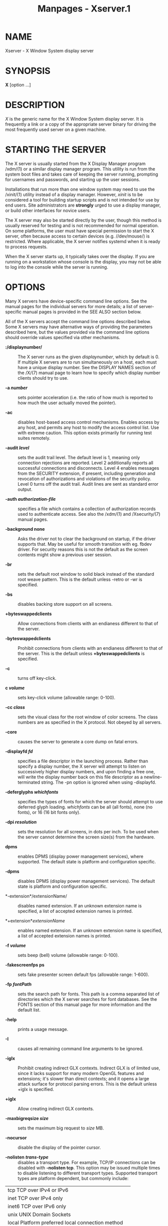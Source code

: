 #+TITLE: Manpages - Xserver.1
* NAME
Xserver - X Window System display server

* SYNOPSIS
*X* [option ...]

* DESCRIPTION
/X/ is the generic name for the X Window System display server. It is
frequently a link or a copy of the appropriate server binary for driving
the most frequently used server on a given machine.

* STARTING THE SERVER
The X server is usually started from the X Display Manager program
/xdm/(1) or a similar display manager program. This utility is run from
the system boot files and takes care of keeping the server running,
prompting for usernames and passwords, and starting up the user
sessions.

Installations that run more than one window system may need to use the
/xinit/(1) utility instead of a display manager. However, /xinit/ is to
be considered a tool for building startup scripts and is not intended
for use by end users. Site administrators are *strongly* urged to use a
display manager, or build other interfaces for novice users.

The X server may also be started directly by the user, though this
method is usually reserved for testing and is not recommended for normal
operation. On some platforms, the user must have special permission to
start the X server, often because access to certain devices (e.g.
//dev/mouse/) is restricted. Where applicable, the X server notifies
systemd when it is ready to process requests.

When the X server starts up, it typically takes over the display. If you
are running on a workstation whose console is the display, you may not
be able to log into the console while the server is running.

* OPTIONS
Many X servers have device-specific command line options. See the manual
pages for the individual servers for more details; a list of
server-specific manual pages is provided in the SEE ALSO section below.

All of the X servers accept the command line options described below.
Some X servers may have alternative ways of providing the parameters
described here, but the values provided via the command line options
should override values specified via other mechanisms.

- *:/displaynumber/* :: The X server runs as the given /displaynumber/,
  which by default is 0. If multiple X servers are to run simultaneously
  on a host, each must have a unique display number. See the DISPLAY
  NAMES section of the /X/(7) manual page to learn how to specify which
  display number clients should try to use.

- *-a /number/* :: sets pointer acceleration (i.e. the ratio of how much
  is reported to how much the user actually moved the pointer).

- *-ac* :: disables host-based access control mechanisms. Enables access
  by any host, and permits any host to modify the access control list.
  Use with extreme caution. This option exists primarily for running
  test suites remotely.

- *-audit /level/* :: sets the audit trail level. The default level is
  1, meaning only connection rejections are reported. Level 2
  additionally reports all successful connections and disconnects. Level
  4 enables messages from the SECURITY extension, if present, including
  generation and revocation of authorizations and violations of the
  security policy. Level 0 turns off the audit trail. Audit lines are
  sent as standard error output.

- *-auth /authorization-file/* :: specifies a file which contains a
  collection of authorization records used to authenticate access. See
  also the /xdm/(1) and /Xsecurity/(7) manual pages.

- *-background none* :: Asks the driver not to clear the background on
  startup, if the driver supports that. May be useful for smooth
  transition with eg. fbdev driver. For security reasons this is not the
  default as the screen contents might show a previous user session.

- *-br* :: sets the default root window to solid black instead of the
  standard root weave pattern. This is the default unless -retro or -wr
  is specified.

- *-bs* :: disables backing store support on all screens.

- *+byteswappedclients* :: Allow connections from clients with an
  endianess different to that of the server.

- *-byteswappedclients* :: Prohibit connections from clients with an
  endianess different to that of the server. This is the default unless
  *+byteswappedclients* is specified.

- *-c* :: turns off key-click.

- *c /volume/* :: sets key-click volume (allowable range: 0-100).

- *-cc /class/* :: sets the visual class for the root window of color
  screens. The class numbers are as specified in the X protocol. Not
  obeyed by all servers.

- *-core* :: causes the server to generate a core dump on fatal errors.

- *-displayfd /fd/* :: specifies a file descriptor in the launching
  process. Rather than specify a display number, the X server will
  attempt to listen on successively higher display numbers, and upon
  finding a free one, will write the display number back on this file
  descriptor as a newline-terminated string. The -pn option is ignored
  when using -displayfd.

- *-deferglyphs /whichfonts/* :: specifies the types of fonts for which
  the server should attempt to use deferred glyph loading. /whichfonts/
  can be all (all fonts), none (no fonts), or 16 (16 bit fonts only).

- *-dpi /resolution/* :: sets the resolution for all screens, in dots
  per inch. To be used when the server cannot determine the screen
  size(s) from the hardware.

- *dpms* :: enables DPMS (display power management services), where
  supported. The default state is platform and configuration specific.

- *-dpms* :: disables DPMS (display power management services). The
  default state is platform and configuration specific.

- *-extension*/extensionName/ :: disables named extension. If an unknown
  extension name is specified, a list of accepted extension names is
  printed.

- *+extension*/extensionName/ :: enables named extension. If an unknown
  extension name is specified, a list of accepted extension names is
  printed.

- *-f /volume/* :: sets beep (bell) volume (allowable range: 0-100).

- *-fakescreenfps ps* :: sets fake presenter screen default fps
  (allowable range: 1-600).

- *-fp /fontPath/* :: sets the search path for fonts. This path is a
  comma separated list of directories which the X server searches for
  font databases. See the FONTS section of this manual page for more
  information and the default list.

- *-help* :: prints a usage message.

- *-I* :: causes all remaining command line arguments to be ignored.

- *-iglx* :: Prohibit creating indirect GLX contexts. Indirect GLX is of
  limited use, since it lacks support for many modern OpenGL features
  and extensions; it's slower than direct contexts; and it opens a large
  attack surface for protocol parsing errors. This is the default unless
  +iglx is specified.

- *+iglx* :: Allow creating indirect GLX contexts.

- *-maxbigreqsize /size/* :: sets the maximum big request to /size/ MB.

- *-nocursor* :: disable the display of the pointer cursor.

- *-nolisten /trans-type/* :: disables a transport type. For example,
  TCP/IP connections can be disabled with *-nolisten tcp*. This option
  may be issued multiple times to disable listening to different
  transport types. Supported transport types are platform dependent, but
  commonly include:

| tcp TCP over IPv4 or IPv6                        |  |
| inet TCP over IPv4 only                          |  |
| inet6 TCP over IPv6 only                         |  |
| unix UNIX Domain Sockets                         |  |
| local Platform preferred local connection method |  |

- *-listen /trans-type/* :: enables a transport type. For example,
  TCP/IP connections can be enabled with *-listen tcp*. This option may
  be issued multiple times to enable listening to different transport
  types.

- *-noreset* :: prevents a server reset when the last client connection
  is closed. This overrides a previous *-terminate* command line option.

- *-p /minutes/* :: sets screen-saver pattern cycle time in minutes.

- *-pn* :: permits the server to continue running if it fails to
  establish all of its well-known sockets (connection points for
  clients), but establishes at least one. This option is set by default.

- *-nopn* :: causes the server to exit if it fails to establish all of
  its well-known sockets (connection points for clients).

- *-r* :: turns off auto-repeat.

- *r* :: turns on auto-repeat.

- *-retro* :: starts the server with the classic stipple and cursor
  visible. The default is to start with a black root window, and to
  suppress display of the cursor until the first time an application
  calls XDefineCursor(). For kdrive servers, this implies -zap.

- *-s /minutes/* :: sets screen-saver timeout time in minutes.

- *-su* :: disables save under support on all screens.

- *-seat /seat/* :: seat to run on. Takes a string identifying a seat in
  a platform specific syntax. On platforms which support this feature
  this may be used to limit the server to expose only a specific subset
  of devices connected to the system.

- *-t /number/* :: sets pointer acceleration threshold in pixels (i.e.
  after how many pixels pointer acceleration should take effect).

- *-terminate /[delay]/* :: causes the server to terminate at server
  reset, instead of continuing to run. This overrides a previous
  *-noreset* command line option. If a delay in seconds is specified,
  the server waits for at least the delay. At the end of this grace
  period if no client is connected, the server terminates immediately.

- *-tst* :: disables all testing extensions (e.g., XTEST, XTrap,
  XTestExtension1, RECORD).

- *tty/xx/* :: ignored, for servers started the ancient way (from init).

- *v* :: sets video-off screen-saver preference.

- *-v* :: sets video-on screen-saver preference.

- *-wr* :: sets the default root window to solid white instead of the
  standard root weave pattern.

- *-x /extension/* :: loads the specified extension at init. This is a
  no-op for most implementations.

- *[+-]xinerama* :: enables(+) or disables(-) the XINERAMA extension.
  The default state is platform and configuration specific.

* SERVER DEPENDENT OPTIONS
Some X servers accept the following options:

- *-ld /kilobytes/* :: sets the data space limit of the server to the
  specified number of kilobytes. A value of zero makes the data size as
  large as possible. The default value of -1 leaves the data space limit
  unchanged.

- *-lf /files/* :: sets the number-of-open-files limit of the server to
  the specified number. A value of zero makes the limit as large as
  possible. The default value of -1 leaves the limit unchanged.

- *-ls /kilobytes/* :: sets the stack space limit of the server to the
  specified number of kilobytes. A value of zero makes the stack size as
  large as possible. The default value of -1 leaves the stack space
  limit unchanged.

- *-maxclients* :: *64*|*128*|*256*|*512* Set the maximum number of
  clients allowed to connect to the X server. Acceptable values are 64,
  128, 256 or 512.

- *-render* :: *default*|*mono*|*gray*|*color* sets the color allocation
  policy that will be used by the render extension.

  - /default/ :: selects the default policy defined for the display
    depth of the X server.

  - /mono/ :: don't use any color cell.

  - /gray/ :: use a gray map of 13 color cells for the X render
    extension.

  - /color/ :: use a color cube of at most 4*4*4 colors (that is 64
    color cells).

- *-dumbSched* :: disables smart scheduling on platforms that support
  the smart scheduler.

- *-schedInterval /interval/* :: sets the smart scheduler's scheduling
  interval to /interval/ milliseconds.

* XDMCP OPTIONS
X servers that support XDMCP have the following options. See the /X
Display Manager Control Protocol/ specification for more information.

- *-query /hostname/* :: enables XDMCP and sends Query packets to the
  specified /hostname/.

- *-broadcast* :: enable XDMCP and broadcasts BroadcastQuery packets to
  the network. The first responding display manager will be chosen for
  the session.

- *-multicast [/address/ [/hop/ count]]* :: Enable XDMCP and multicast
  BroadcastQuery packets to the network. The first responding display
  manager is chosen for the session. If an address is specified, the
  multicast is sent to that address. If no address is specified, the
  multicast is sent to the default XDMCP IPv6 multicast group. If a hop
  count is specified, it is used as the maximum hop count for the
  multicast. If no hop count is specified, the multicast is set to a
  maximum of 1 hop, to prevent the multicast from being routed beyond
  the local network.

- *-indirect /hostname/* :: enables XDMCP and send IndirectQuery packets
  to the specified /hostname/.

- *-port /port-number/* :: uses the specified /port-number/ for XDMCP
  packets, instead of the default. This option must be specified before
  any -query, -broadcast, -multicast, or -indirect options.

- *-from /local-address/* :: specifies the local address to connect from
  (useful if the connecting host has multiple network interfaces). The
  /local-address/ may be expressed in any form acceptable to the host
  platform's /gethostbyname/(3) implementation.

- *-once* :: causes the server to terminate (rather than reset) when the
  XDMCP session ends.

- *-class /display-class/* :: XDMCP has an additional display qualifier
  used in resource lookup for display-specific options. This option sets
  that value, by default it is "MIT-unspecified" (not a very useful
  value).

- *-cookie /xdm-auth-bits/* :: When testing XDM-AUTHENTICATION-1, a
  private key is shared between the server and the manager. This option
  sets the value of that private data (not that it is very private,
  being on the command line!).

- *-displayID /display-id/* :: Yet another XDMCP specific value, this
  one allows the display manager to identify each display so that it can
  locate the shared key.

* XKEYBOARD OPTIONS
X servers that support the XKEYBOARD (a.k.a. XKB) extension accept the
following options. All layout files specified on the command line must
be located in the XKB base directory or a subdirectory, and specified as
the relative path from the XKB base directory. The default XKB base
directory is
//nix/store/qpmml219sc5kv1qxl0akz990pzkgn91v-xwayland-24.1.3/lib/X11/xkb/.

- *[+-]accessx* [ /timeout/ [ /timeout_mask/ [ /feedback/ [
  /options_mask/ ] ] ] ] :: enables(+) or disables(-) AccessX key
  sequences.

- *-xkbdir /directory/* :: base directory for keyboard layout files.
  This option is not available for setuid X servers (i.e., when the X
  server's real and effective uids are different).

- *-ardelay /milliseconds/* :: sets the autorepeat delay (length of time
  in milliseconds that a key must be depressed before autorepeat
  starts).

- *-arinterval /milliseconds/* :: sets the autorepeat interval (length
  of time in milliseconds that should elapse between
  autorepeat-generated keystrokes).

- *-xkbmap /filename/* :: loads keyboard description in /filename/ on
  server startup.

* NETWORK CONNECTIONS
The X server supports client connections via a platform-dependent subset
of the following transport types: TCP/IP, Unix Domain sockets, and
several varieties of SVR4 local connections. See the DISPLAY NAMES
section of the /X/(7) manual page to learn how to specify which
transport type clients should try to use.

* GRANTING ACCESS
The X server implements a platform-dependent subset of the following
authorization protocols: MIT-MAGIC-COOKIE-1, XDM-AUTHORIZATION-1,
XDM-AUTHORIZATION-2, SUN-DES-1, and MIT-KERBEROS-5. See the
/Xsecurity/(7) manual page for information on the operation of these
protocols.

Authorization data required by the above protocols is passed to the
server in a private file named with the *-auth* command line option.
Each time the server is about to accept the first connection after a
reset (or when the server is starting), it reads this file. If this file
contains any authorization records, the local host is not automatically
allowed access to the server, and only clients which send one of the
authorization records contained in the file in the connection setup
information will be allowed access. See the /Xau/ manual page for a
description of the binary format of this file. See /xauth/(1) for
maintenance of this file, and distribution of its contents to remote
hosts.

The X server also uses a host-based access control list for deciding
whether or not to accept connections from clients on a particular
machine. If no other authorization mechanism is being used, this list
initially consists of the host on which the server is running as well as
any machines listed in the file //etc/X/*n*/.hosts/, where *n* is the
display number of the server. Each line of the file should contain
either an Internet hostname (e.g. expo.lcs.mit.edu) or a complete name
in the format /family/:/name/ as described in the /xhost/(1) manual
page. There should be no leading or trailing spaces on any lines. For
example:

#+begin_example
joesworkstation
corporate.company.com
inet:bigcpu
local:
#+end_example

Users can add or remove hosts from this list and enable or disable
access control using the /xhost/ command from the same machine as the
server.

If the X FireWall Proxy (/xfwp/) is being used without a sitepolicy,
host-based authorization must be turned on for clients to be able to
connect to the X server via the /xfwp/. If /xfwp/ is run without a
configuration file and thus no sitepolicy is defined, if /xfwp/ is using
an X server where xhost + has been run to turn off host-based
authorization checks, when a client tries to connect to this X server
via /xfwp/, the X server will deny the connection. See /xfwp/(1) for
more information about this proxy.

The X protocol intrinsically does not have any notion of window
operation permissions or place any restrictions on what a client can do;
if a program can connect to a display, it has full run of the screen. X
servers that support the SECURITY extension fare better because clients
can be designated untrusted via the authorization they use to connect;
see the /xauth/(1) manual page for details. Restrictions are imposed on
untrusted clients that curtail the mischief they can do. See the
SECURITY extension specification for a complete list of these
restrictions.

Sites that have better authentication and authorization systems might
wish to make use of the hooks in the libraries and the server to provide
additional security models.

* SIGNALS
The X server attaches special meaning to the following signals:

- /SIGHUP/ :: This signal causes the server to close all existing
  connections, free all resources, and restore all defaults. It is sent
  by the display manager whenever the main user's main application
  (usually an /xterm/ or window manager) exits to force the server to
  clean up and prepare for the next user.

- /SIGTERM/ :: This signal causes the server to exit cleanly.

- /SIGUSR1/ :: This signal is used quite differently from either of the
  above. When the server starts, it checks to see if it has inherited
  SIGUSR1 as SIG_IGN instead of the usual SIG_DFL. In this case, the
  server sends a SIGUSR1 to its parent process after it has set up the
  various connection schemes. /Xdm/ uses this feature to recognize when
  connecting to the server is possible.

* FONTS
The X server can obtain fonts from directories and/or from font servers.
The list of directories and font servers the X server uses when trying
to open a font is controlled by the /font path/.

The default font path is /run/current-system/sw/share/X11/fonts .

A special kind of directory can be specified using the *catalogue*:
prefix. Directories specified this way can contain symlinks pointing to
the real font directories. See the FONTPATH.D section for details.

The font path can be set with the *-fp* option or by /xset/(1) after the
server has started.

* FONTPATH.D
You can specify a special kind of font path in the form
*catalogue:<dir>*. The directory specified after the catalogue: prefix
will be scanned for symlinks and each symlink destination will be added
as a local fontfile FPE.

The symlink can be suffixed by attributes such as '*unscaled*', which
will be passed through to the underlying fontfile FPE. The only
exception is the newly introduced '*pri*' attribute, which will be used
for ordering the font paths specified by the symlinks.

An example configuration:

#+begin_example
    75dpi:unscaled:pri=20 -> /usr/share/X11/fonts/75dpi
    ghostscript:pri=60 -> /usr/share/fonts/default/ghostscript
    misc:unscaled:pri=10 -> /usr/share/X11/fonts/misc
    type1:pri=40 -> /usr/share/X11/fonts/Type1
    type1:pri=50 -> /usr/share/fonts/default/Type1
#+end_example

This will add /usr/share/X11/fonts/misc as the first FPE with the
attribute unscaled', second FPE will be /usr/share/X11/fonts/75dpi, also
with the attribute 'unscaled' etc. This is functionally equivalent to
setting the following font path:

#+begin_example
    /usr/share/X11/fonts/misc:unscaled,
    /usr/share/X11/fonts/75dpi:unscaled,
    /usr/share/X11/fonts/Type1,
    /usr/share/fonts/default/Type1,
    /usr/share/fonts/default/ghostscript
#+end_example

* FILES
- //etc/X*n*.hosts/ :: Initial access control list for display number
  *n*

- //nix/store/qpmml219sc5kv1qxl0akz990pzkgn91v-xwayland-24.1.3/share/fonts/X11/misc/,//nix/store/qpmml219sc5kv1qxl0akz990pzkgn91v-xwayland-24.1.3/share/fonts/X11/75dpi/,//nix/store/qpmml219sc5kv1qxl0akz990pzkgn91v-xwayland-24.1.3/share/fonts/X11/100dpi/ :: Bitmap
  font directories

- //nix/store/qpmml219sc5kv1qxl0akz990pzkgn91v-xwayland-24.1.3/share/fonts/X11/TTF/,//nix/store/qpmml219sc5kv1qxl0akz990pzkgn91v-xwayland-24.1.3/share/fonts/X11/Type1/ :: Outline
  font directories

- //tmp/.X11-unix/X*n*/ :: Unix domain socket for display number *n*

- //usr/adm/X*n*msgs/ :: Error log file for display number *n* if run
  from /init/(8)

- //nix/store/qpmml219sc5kv1qxl0akz990pzkgn91v-xwayland-24.1.3/lib/X11/xdm/xdm-errors/ :: Default
  error log file if the server is run from /xdm/(1)

* SEE ALSO
General information: /X/(7)

Protocols: /X Window System Protocol,/ /The X Font Service Protocol,/ /X
Display Manager Control Protocol/

Fonts: /bdftopcf/(1), /mkfontdir/(1), /mkfontscale/(1), /xfs/(1),
/xlsfonts/(1), /xfontsel/(1), /xfd/(1), /X Logical Font Description
Conventions/

Keyboards: /xkeyboard-config/(7)

Security: /Xsecurity/(7), /xauth/(1), /Xau/(1), /xdm/(1), /xhost/(1),
/xfwp/(1), /Security Extension Specification/

Starting the server: /startx/(1), /xdm/(1), /xinit/(1)

Controlling the server once started: /xset/(1), /xsetroot/(1),
/xhost/(1), /xinput/(1), /xrandr/(1)

Server-specific man pages: /Xorg/(1), /Xephyr/(1), /Xnest/(1),
/Xvfb/(1), /Xquartz/(1), /XWin/(1).

Server internal documentation: /Definition of the Porting Layer for the
X v11 Sample Server/

* AUTHORS
The sample server was originally written by Susan Angebranndt, Raymond
Drewry, Philip Karlton, and Todd Newman, from Digital Equipment
Corporation, with support from a large cast. It has since been
extensively rewritten by Keith Packard and Bob Scheifler, from MIT. Dave
Wiggins took over post-R5 and made substantial improvements.
